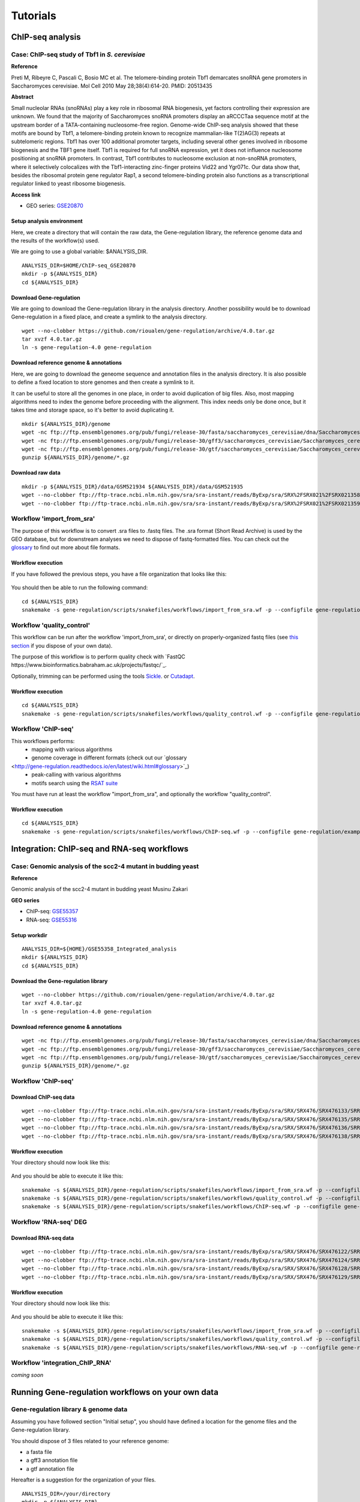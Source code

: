 
Tutorials
================================================================


ChIP-seq analysis
----------------------------------------------------------------

Case: ChIP-seq study of Tbf1 in *S. cerevisiae*
~~~~~~~~~~~~~~~~~~~~~~~~~~~~~~~~~~~~~~~~~~~~~~~~~~~~~~~~~~~~~~~~

**Reference**

Preti M, Ribeyre C, Pascali C, Bosio MC et al. The telomere-binding
protein Tbf1 demarcates snoRNA gene promoters in Saccharomyces
cerevisiae. Mol Cell 2010 May 28;38(4):614-20. PMID: 20513435

**Abstract**

Small nucleolar RNAs (snoRNAs) play a key role in ribosomal RNA biogenesis, 
yet factors controlling their expression are unknown. We found that 
the majority of Saccharomyces snoRNA promoters display an aRCCCTaa sequence motif 
at the upstream border of a TATA-containing nucleosome-free region. 
Genome-wide ChIP-seq analysis showed that these motifs are bound by Tbf1, 
a telomere-binding protein known to recognize mammalian-like T(2)AG(3) 
repeats at subtelomeric regions. Tbf1 has over 100 additional promoter targets, 
including several other genes involved in ribosome biogenesis and the TBF1 gene itself. 
Tbf1 is required for full snoRNA expression, yet it does not influence 
nucleosome positioning at snoRNA promoters. In contrast, Tbf1 contributes to 
nucleosome exclusion at non-snoRNA promoters, where it selectively colocalizes 
with the Tbf1-interacting zinc-finger proteins Vid22 and Ygr071c. 
Our data show that, besides the ribosomal protein gene regulator Rap1, 
a second telomere-binding protein also functions as a transcriptional regulator linked to yeast ribosome biogenesis.

**Access link**

- GEO series: `GSE20870 <http://www.ncbi.nlm.nih.gov/geo/query/acc.cgi?acc=GSE20870>`__


Setup analysis environment
****************************************************************

Here, we create a directory that will contain the raw data, the Gene-regulation library, 
the reference genome data and the results of the workflow(s) used. 

We are going to use a global variable: $ANALYSIS_DIR. 

::

    ANALYSIS_DIR=$HOME/ChIP-seq_GSE20870
    mkdir -p ${ANALYSIS_DIR}
    cd ${ANALYSIS_DIR}


Download Gene-regulation
****************************************************************

We are going to download the Gene-regulation library in the analysis directory. 
Another possibility would be to download Gene-regulation in a fixed place, and create a symlink 
to the analysis directory. 

::

    wget --no-clobber https://github.com/rioualen/gene-regulation/archive/4.0.tar.gz 
    tar xvzf 4.0.tar.gz
    ln -s gene-regulation-4.0 gene-regulation

Download reference genome & annotations
****************************************************************

Here, we are going to download the geneome sequence and annotation files in the analysis directory. 
It is also possible to define a fixed location to store genomes and then create a symlink to it. 

It can be useful to store all the genomes in one place, in order to avoid duplication of 
big files. Also, most mapping algorithms need to index the genome before proceeding with 
the alignment. This index needs only be done once, but it takes time and storage space, so it's better to avoid 
duplicating it. 


::

    mkdir ${ANALYSIS_DIR}/genome
    wget -nc ftp://ftp.ensemblgenomes.org/pub/fungi/release-30/fasta/saccharomyces_cerevisiae/dna/Saccharomyces_cerevisiae.R64-1-1.30.dna.genome.fa.gz -P ${ANALYSIS_DIR}/genome
    wget -nc ftp://ftp.ensemblgenomes.org/pub/fungi/release-30/gff3/saccharomyces_cerevisiae/Saccharomyces_cerevisiae.R64-1-1.30.gff3.gz -P ${ANALYSIS_DIR}/genome
    wget -nc ftp://ftp.ensemblgenomes.org/pub/fungi/release-30/gtf/saccharomyces_cerevisiae/Saccharomyces_cerevisiae.R64-1-1.30.gtf.gz -P ${ANALYSIS_DIR}/genome
    gunzip ${ANALYSIS_DIR}/genome/*.gz


Download raw data
****************************************************************

::

    mkdir -p ${ANALYSIS_DIR}/data/GSM521934 ${ANALYSIS_DIR}/data/GSM521935
    wget --no-clobber ftp://ftp-trace.ncbi.nlm.nih.gov/sra/sra-instant/reads/ByExp/sra/SRX%2FSRX021%2FSRX021358/SRR051929/SRR051929.sra -P ${ANALYSIS_DIR}/data/GSM521934
    wget --no-clobber ftp://ftp-trace.ncbi.nlm.nih.gov/sra/sra-instant/reads/ByExp/sra/SRX%2FSRX021%2FSRX021359/SRR051930/SRR051930.sra -P ${ANALYSIS_DIR}/data/GSM521935


Workflow 'import_from_sra'
~~~~~~~~~~~~~~~~~~~~~~~~~~~~~~~~~~~~~~~~~~~~~~~~~~~~~~~~~~~~~~~~

The purpose of this workflow is to convert .sra files to .fastq files. 
The .sra format (Short Read Archive) is used by the GEO database, but 
for downstream analyses we need to dispose of fastq-formatted files. 
You can check out the `glossary
<http://gene-regulation.readthedocs.io/en/latest/wiki.html#glossary>`_ to find out more about file formats. 


Workflow execution
****************************************************************

If you have followed the previous steps, you have a file organization that looks like this: 

.. figure:: ../img/data_tuto.png
   :alt: 

You should then be able to run the following command: 

::

    cd ${ANALYSIS_DIR}
    snakemake -s gene-regulation/scripts/snakefiles/workflows/import_from_sra.wf -p --configfile gene-regulation/examples/ChIP-seq_SE_GSE20870/config.yml

.. figure:: ../img/import_from_sra_rulegraph.png
   :alt: 

Workflow 'quality_control'
~~~~~~~~~~~~~~~~~~~~~~~~~~~~~~~~~~~~~~~~~~~~~~~~~~~~~~~~~~~~~~~~

This workflow can be run after the workflow 'import_from_sra', or directly on properly-organized fastq files 
(see `this section
<http://gene-regulation.readthedocs.io/en/latest/tutorials.html#running-gene-regulation-workflows-on-your-own-data>`_ if you dispose of your own data).

The purpose of this workflow is to perform quality check with `FastQC https://www.bioinformatics.babraham.ac.uk/projects/fastqc/`_. 

Optionally, trimming can be performed using the tools `Sickle <https://github.com/najoshi/sickle>`_. or `Cutadapt <http://cutadapt.readthedocs.io/en/stable/>`_.


Workflow execution
****************************************************************

::

    cd ${ANALYSIS_DIR}
    snakemake -s gene-regulation/scripts/snakefiles/workflows/quality_control.wf -p --configfile gene-regulation/examples/ChIP-seq_SE_GSE20870/config.yml

.. figure:: ../img/quality_control_rulegraph.png
   :alt: 

Workflow 'ChIP-seq'
~~~~~~~~~~~~~~~~~~~~~~~~~~~~~~~~~~~~~~~~~~~~~~~~~~~~~~~~~~~~~~~~

This workflows performs:
 - mapping with various algorithms
 - genome coverage in different formats (check out our `glossary
<http://gene-regulation.readthedocs.io/en/latest/wiki.html#glossary>`_)
 - peak-calling with various algorithms
 - motifs search using the `RSAT suite <rsat.eu>`_

You must have run at least the workflow "import_from_sra", and optionally the workflow "quality_control". 


Workflow execution
****************************************************************

::

    cd ${ANALYSIS_DIR}
    snakemake -s gene-regulation/scripts/snakefiles/workflows/ChIP-seq.wf -p --configfile gene-regulation/examples/ChIP-seq_SE_GSE20870/config.yml

.. figure:: ../img/ChIP-seq_rulegraph.png
   :alt: 

Integration: ChIP-seq and RNA-seq workflows
----------------------------------------------------------------

Case: Genomic analysis of the scc2-4 mutant in budding yeast
~~~~~~~~~~~~~~~~~~~~~~~~~~~~~~~~~~~~~~~~~~~~~~~~~~~~~~~~~~~~~~~

**Reference**

Genomic analysis of the scc2-4 mutant in budding yeast
Musinu Zakari

**GEO series**

- ChIP-seq: `GSE55357 <http://www.ncbi.nlm.nih.gov/geo/query/acc.cgi?acc=GSE55357>`__
- RNA-seq: `GSE55316 <http://www.ncbi.nlm.nih.gov/geo/query/acc.cgi?acc=GSE55316>`__

Setup workdir
****************************************************************

::

    ANALYSIS_DIR=${HOME}/GSE55358_Integrated_analysis
    mkdir ${ANALYSIS_DIR}
    cd ${ANALYSIS_DIR}

Download the Gene-regulation library
****************************************************************

::

    wget --no-clobber https://github.com/rioualen/gene-regulation/archive/4.0.tar.gz 
    tar xvzf 4.0.tar.gz
    ln -s gene-regulation-4.0 gene-regulation


Download reference genome & annotations
****************************************************************

::

    wget -nc ftp://ftp.ensemblgenomes.org/pub/fungi/release-30/fasta/saccharomyces_cerevisiae/dna/Saccharomyces_cerevisiae.R64-1-1.30.dna.genome.fa.gz -P ${ANALYSIS_DIR}/genome
    wget -nc ftp://ftp.ensemblgenomes.org/pub/fungi/release-30/gff3/saccharomyces_cerevisiae/Saccharomyces_cerevisiae.R64-1-1.30.gff3.gz -P ${ANALYSIS_DIR}/genome
    wget -nc ftp://ftp.ensemblgenomes.org/pub/fungi/release-30/gtf/saccharomyces_cerevisiae/Saccharomyces_cerevisiae.R64-1-1.30.gtf.gz -P ${ANALYSIS_DIR}/genome
    gunzip ${ANALYSIS_DIR}/genome/*.gz




Workflow 'ChIP-seq'
~~~~~~~~~~~~~~~~~~~~~~~~~~~~~~~~~~~~~~~~~~~~~~~~~~~~~~~~~~~~~~~~

Download ChIP-seq data 
****************************************************************

::

    wget --no-clobber ftp://ftp-trace.ncbi.nlm.nih.gov/sra/sra-instant/reads/ByExp/sra/SRX/SRX476/SRX476133/SRR1176905/SRR1176905.sra -P ${ANALYSIS_DIR}/ChIP-seq_GSE55357/data/GSM1334674
    wget --no-clobber ftp://ftp-trace.ncbi.nlm.nih.gov/sra/sra-instant/reads/ByExp/sra/SRX/SRX476/SRX476135/SRR1176907/SRR1176907.sra -P ${ANALYSIS_DIR}/ChIP-seq_GSE55357/data/GSM1334676
    wget --no-clobber ftp://ftp-trace.ncbi.nlm.nih.gov/sra/sra-instant/reads/ByExp/sra/SRX/SRX476/SRX476136/SRR1176908/SRR1176908.sra -P ${ANALYSIS_DIR}/ChIP-seq_GSE55357/data/GSM1334679
    wget --no-clobber ftp://ftp-trace.ncbi.nlm.nih.gov/sra/sra-instant/reads/ByExp/sra/SRX/SRX476/SRX476138/SRR1176910/SRR1176910.sra -P ${ANALYSIS_DIR}/ChIP-seq_GSE55357/data/GSM1334677

Workflow execution
****************************************************************

Your directory should now look like this: 


.. figure:: ../img/tuto_integrated_1.png
   :alt: 


.. figure:: ../img/tuto_integrated_2.png
   :alt: 

And you should be able to execute it like this: 

::

    snakemake -s ${ANALYSIS_DIR}/gene-regulation/scripts/snakefiles/workflows/import_from_sra.wf -p --configfile gene-regulation/examples/ChIP-seq_GSE55357/config.yml
    snakemake -s ${ANALYSIS_DIR}/gene-regulation/scripts/snakefiles/workflows/quality_control.wf -p --configfile gene-regulation/examples/ChIP-seq_GSE55357/config.yml
    snakemake -s ${ANALYSIS_DIR}/gene-regulation/scripts/snakefiles/workflows/ChIP-seq.wf -p --configfile gene-regulation/examples/ChIP-seq_GSE55357/config.yml



Workflow 'RNA-seq' DEG
~~~~~~~~~~~~~~~~~~~~~~~~~~~~~~~~~~~~~~~~~~~~~~~~~~~~~~~~~~~~~~~~

Download RNA-seq data
****************************************************************

::

    wget --no-clobber ftp://ftp-trace.ncbi.nlm.nih.gov/sra/sra-instant/reads/ByExp/sra/SRX/SRX476/SRX476122/SRR1176894/SRR1176894.sra -P ${ANALYSIS_DIR}/RNA-seq_GSE55316/data/GSM1334027
    wget --no-clobber ftp://ftp-trace.ncbi.nlm.nih.gov/sra/sra-instant/reads/ByExp/sra/SRX/SRX476/SRX476124/SRR1176896/SRR1176896.sra -P ${ANALYSIS_DIR}/RNA-seq_GSE55316/data/GSM1334029
    wget --no-clobber ftp://ftp-trace.ncbi.nlm.nih.gov/sra/sra-instant/reads/ByExp/sra/SRX/SRX476/SRX476128/SRR1176900/SRR1176900.sra -P ${ANALYSIS_DIR}/RNA-seq_GSE55316/data/GSM1334033
    wget --no-clobber ftp://ftp-trace.ncbi.nlm.nih.gov/sra/sra-instant/reads/ByExp/sra/SRX/SRX476/SRX476129/SRR1176901/SRR1176901.sra -P ${ANALYSIS_DIR}/RNA-seq_GSE55316/data/GSM1334034

Workflow execution
****************************************************************

Your directory should now look like this: 


.. figure:: ../img/tuto_integrated_3.png
   :alt: 

And you should be able to execute it like this: 

::

    snakemake -s ${ANALYSIS_DIR}/gene-regulation/scripts/snakefiles/workflows/import_from_sra.wf -p --configfile gene-regulation/examples/RNA-seq_GSE55316/config.yml
    snakemake -s ${ANALYSIS_DIR}/gene-regulation/scripts/snakefiles/workflows/quality_control.wf -p --configfile gene-regulation/examples/RNA-seq_GSE55316/config.yml
    snakemake -s ${ANALYSIS_DIR}/gene-regulation/scripts/snakefiles/workflows/RNA-seq.wf -p --configfile gene-regulation/examples/RNA-seq_GSE55316/config.yml



Workflow 'integration_ChIP_RNA'
~~~~~~~~~~~~~~~~~~~~~~~~~~~~~~~~~~~~~~~~~~~~~~~~~~~~~~~~~~~~~~~~

*coming soon*



.. *Study case yet to find*
.. ----------------------------------------------------------------
.. Workflow alternative transcripts
.. ~~~~~~~~~~~~~~~~~~~~~~~~~~~~~~~~~~~~~~~~~~~~~~~~~~~~~~~~~~~~~~~~
.. *Study case yet to find*
.. ----------------------------------------------------------------
.. Workflow orthologs
.. ~~~~~~~~~~~~~~~~~~~~~~~~~~~~~~~~~~~~~~~~~~~~~~~~~~~~~~~~~~~~~~~~
.. *todo after we revise the Glossine dataset analysis*




Running Gene-regulation workflows on your own data
----------------------------------------------------------------
Gene-regulation library & genome data
~~~~~~~~~~~~~~~~~~~~~~~~~~~~~~~~~~~~~~~~~~~~~~~~~~~~~~~~~~~~~~~~

Assuming you have followed section "Initial setup", you should 
have defined a location for the genome files and the Gene-regulation 
library. 

You should dispose of 3 files related to your reference genome:

- a fasta file
- a gff3 annotation file
- a gtf annotation file

Hereafter is a suggestion for the organization of your files.

::

    ANALYSIS_DIR=/your/directory
    mkdir -p ${ANALYSIS_DIR}
    cd ${ANALYSIS_DIR}
    ln -s ${GENE_REG_PATH} gene-regulation
    ln -s ${GENOME_DIR}/my_genome_dir genome

Your directory should look like this:


.. figure:: ../img/analysis_dir_example.png
   :alt: 


Fastq files organization
~~~~~~~~~~~~~~~~~~~~~~~~~~~~~~~~~~~~~~~~~~~~~~~~~~~~~~~~~~~~~~~~

This tutorial assumes you dispose of your own fastq files. 
We recommend that your organise your samples in separate folders, 
and name both fastq files and their parent directories accordingly. 


.. figure:: ../img/fastq_orga.png
   :alt: 

If you have paired-ends samples, they should be in the same 
directory and distinguished using a suffix of any sort.

.. figure:: ../img/fastq_dir_pe.png
   :alt: 


Metadata
~~~~~~~~~~~~~~~~~~~~~~~~~~~~~~~~~~~~~~~~~~~~~~~~~~~~~~~~~~~~~~~~

Running the workflows provided by the Gene-regulation library 
requires the use of three configuration files. 

samples.tab
****************************************************************

This file should contain, at least, one column named "ID", that 
should contain sample names matching those defined in the previous section. 
In the case of an RNA-seq analysis, it should also contain a column "Condition", 
which will define groups of comparison (see design file in the section below).

All the samples will be processed in the same manner. You can prevent certain 
samples from being processed by commenting the corresponding lines with a ";" 
at the beginning of the line. 

RNA-seq sample groups should contain at least 2 samples. 

You can add any other relevant information related to samples in other 
tab-separated columns. 

.. figure:: ../img/samples_file_ChIP.png
   :alt: ChIP-seq example
   :name: ChIP-seq example

.. figure:: ../img/samples_file_RNA.png
   :alt: RNA-seq example
   :name: RNA-seq example



design.tab
****************************************************************

The purpose of this file is to determine which samples should be processed 
together. In a ChIP-seq analysis, it will be used to define which ChIP samples should be 
compared with which inputs. In an RNA-seq experiment, it defines the conditions to be compared 
against each other. 

Column names should be respected. 


.. figure:: ../img/design_file_ChIP.png
   :alt: 

.. figure:: ../img/design_file_RNA.png
   :alt: 



config.yml
****************************************************************

You can find examples of configuration files in the examples section of 
the gene-regulation directory. 

Directories should be defined relative to the working directory 
defined in the beginning: genome, gene-regulation, fastq, etc. 
Same goes for configuration files.

Genome filenames should be mentionned as they appear in the defined genome 
directory. 

Genome size should be filled in, as well as the sequencing type: 
"se" for single-end data, and "pe" for paired-ends data. 
In the case of paired-ends data, suffixes (parameter "strands") 
should be mentioned and should match the filenames (minus the "_"). 


The minimum of configuration should look like this:

.. figure:: ../img/config_file_required.png
   :alt: 

All the parameters related to the tools used are optional, and the default 
parameters of each program will be used when they're not set in the configfile. 

.. figure:: ../img/config_file_optional.png
   :alt: 



Running a workflow
~~~~~~~~~~~~~~~~~~~~~~~~~~~~~~~~~~~~~~~~~~~~~~~~~~~~~~~~~~~~~~~~

If your directory now looks like this, you should be ready to run a worflow!



.. figure:: ../img/file_orga_ready.png
   :alt: 

You can verify it by doing dry runs:

::

    cd ${ANALYSIS_DIR}
    # Run the quality check
    snakemake -s gene-regulation/scripts/snakefiles/workflows/quality_control.wf --config-file metadata/config.yml -p -n
    # Run the ChIP-seq workflow
    snakemake -s gene-regulation/scripts/snakefiles/workflows/ChIP-seq.wf --config-file metadata/config.yml -p -n
    # Run the RNA-seq workflow
    snakemake -s gene-regulation/scripts/snakefiles/workflows/RNA-seq.wf --config-file metadata/config.yml -p -n

Just remove the `-n` option to actually run them. 


